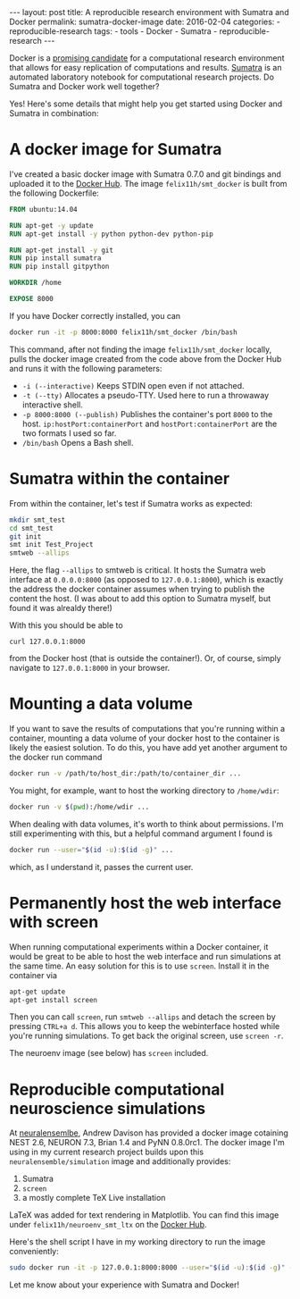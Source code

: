 #+STARTUP: noindent showeverything
#+OPTIONS: toc:nil;
#+BEGIN_HTML
---
layout: post
title: A reproducible research environment with Sumatra and Docker
permalink: sumatra-docker-image
date: 2016-02-04
categories:
- reproducible-research
tags:
- tools
- Docker
- Sumatra
- reproducible-research
---
#+END_HTML


Docker is a [[http://arxiv.org/abs/1410.0846][promising candidate]] for a computational research environment that allows for easy replication of computations and results. [[http://www.neuralensemble.org/sumatra/][Sumatra]] is an automated laboratory notebook for computational research projects. Do Sumatra and Docker work well together? 

#+BEGIN_HTML
<!-- more -->
#+END_HTML

Yes! Here's some details that might help you get started using Docker and Sumatra in combination: 

* A docker image for Sumatra

I've created a basic docker image with Sumatra 0.7.0 and git bindings and uploaded it to the [[https://hub.docker.com/r/felix11h/smt_docker/][Docker Hub]]. The image  ~felix11h/smt_docker~ is built from the following Dockerfile: 

#+BEGIN_SRC dockerfile
FROM ubuntu:14.04

RUN apt-get -y update
RUN apt-get install -y python python-dev python-pip
 
RUN apt-get install -y git
RUN pip install sumatra
RUN pip install gitpython

WORKDIR /home

EXPOSE 8000 
#+END_SRC

If you have Docker correctly installed, you can

#+BEGIN_SRC sh
docker run -it -p 8000:8000 felix11h/smt_docker /bin/bash
#+END_SRC

This command, after not finding the image ~felix11h/smt_docker~ locally, pulls the docker image created from the code above from the Docker Hub and runs it with the following parameters:

 - ~-i (--interactive)~  Keeps STDIN open even if not attached.
 - ~-t (--tty)~  Allocates a pseudo-TTY. Used here to run a throwaway interactive shell.
 - ~-p 8000:8000 (--publish)~ Publishes the container's port ~8000~ to the host. ~ip:hostPort:containerPort~ and ~hostPort:containerPort~ are the two formats I used so far.
 - ~/bin/bash~ Opens a Bash shell.


* Sumatra within the container


From within the container, let's test if Sumatra works as expected:

#+BEGIN_SRC sh
mkdir smt_test
cd smt_test
git init
smt init Test_Project
smtweb --allips
#+END_SRC


Here, the flag ~--allips~ to smtweb is critical. It hosts the Sumatra web interface at ~0.0.0.0:8000~ (as opposed to ~127.0.0.1:8000~), which is exactly the address the docker container assumes when trying to publish the content the host. (I was about to add this option to Sumatra myself, but found it was alrealdy there!)

With this you should be able to

#+BEGIN_SRC
curl 127.0.0.1:8000
#+END_SRC

from the Docker host (that is outside the container!). Or, of course, simply navigate to ~127.0.0.1:8000~ in your browser.

* Mounting a data volume 

If you want to save the results of computations that you're running within a container, mounting a data volume of your docker host to the container is likely the easiest solution. To do this, you have add yet another argument to the docker run command

#+BEGIN_SRC sh
docker run -v /path/to/host_dir:/path/to/container_dir ...
#+END_SRC

You might, for example, want to host the working directory to ~/home/wdir~:

#+BEGIN_SRC sh
docker run -v $(pwd):/home/wdir ...
#+END_SRC

When dealing with data volumes, it's worth to think about permissions. I'm still experimenting with this, but a helpful command argument I found is 

#+BEGIN_SRC sh
docker run --user="$(id -u):$(id -g)" ...
#+END_SRC

which, as I understand it, passes the current user.

* Permanently host the web interface with screen

When running computational experiments within a Docker container, it would be great to be able to host the web interface and run simulations at the same time. An easy solution for this is to use ~screen~. Install it in the container via

#+BEGIN_SRC sh
apt-get update
apt-get install screen
#+END_SRC

Then you can call ~screen~, run ~smtweb --allips~ and detach the screen by pressing ~CTRL+a d~. This allows you to keep the webinterface hosted while you're running simulations. To get back the original screen, use ~screen -r~. 

The neuroenv image (see below) has ~screen~ included.


* Reproducible computational neuroscience simulations

At [[http://neuralensemble.blogspot.de/2015/08/docker-images-for-neuronal-network.html][neuralensemlbe]], Andrew Davison has provided a docker image cotaining NEST 2.6, NEURON 7.3, Brian 1.4 and PyNN 0.8.0rc1. The docker image I'm using in my current research project builds upon this ~neuralensemble/simulation~ image and additionally provides:

 1. Sumatra
 2. ~screen~ 
 3. a mostly complete TeX Live installation

LaTeX was added for text rendering in Matplotlib. You can find this image under ~felix11h/neuroenv_smt_ltx~ on the [[https://hub.docker.com/r/felix11h/neuroenv_smt_ltx/][Docker Hub]].

Here's the shell script I have in my working directory to run the image conveniently: 

#+BEGIN_SRC sh
sudo docker run -it -p 127.0.0.1:8000:8000 --user="$(id -u):$(id -g)" -v $(pwd):/lab felix11h/neuroenv_smt_ltx /bin/bash
#+END_SRC

Let me know about your experience with Sumatra and Docker!
